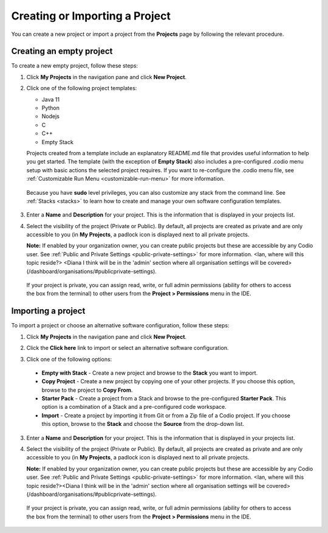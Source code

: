 .. _create-import-project:

Creating or Importing a Project
================================

You can create a new project or import a project from the **Projects** page by following the relevant procedure.

Creating an empty project
-------------------------

To create a new empty project, follow these steps:

1. Click **My Projects** in the navigation pane and click **New Project**.

   .. image:: /img/project_create.png
      :alt: Create Project

2. Click one of the following project templates:

   - Java 11  
   - Python 
   - Nodejs 
   - C
   - C++
   - Empty Stack 

   Projects created from a template include an explanatory README.md file that provides useful information to help you get started. The template (with the exception of **Empty Stack**) also includes a pre-configured .codio menu setup with basic actions the selected project requires. If you want to re-configure the .codio menu file, see :ref:`Customizable Run Menu <customizable-run-menu>` for more information.

  Because you have **sudo** level privileges, you can also customize any stack from the command line. See :ref:`Stacks <stacks>` to learn how to create and manage your own software configuration templates.

3. Enter a **Name** and **Description** for your project. This is the information that is displayed in your projects list.

4. Select the visibility of the project (Private or Public). By default, all projects are created as private and are only accessible to you (in **My Projects**, a padlock icon is displayed next to all private projects.

   **Note:** If enabled by your organization owner, you can create public projects but these are accessible by any Codio user. See :ref:`Public and Private Settings <public-private-settings>` for more information. <Ian, where will this topic reside?> <Diana I think will be in the 'admin' section where all organisation settings will be covered> (/dashboard/organisations/#publicprivate-settings).

  If your project is private, you can assign read, write, or full admin permissions (ability for others to access the box from the terminal) to other users from the **Project > Permissions** menu in the IDE.

Importing a project
-------------------

To import a project or choose an alternative software configuration, follow these steps:

1. Click **My Projects** in the navigation pane and click **New Project**.

   .. image:: /img/project_create.png
      :alt: Create Project

2. Click the **Click here** link to import or select an alternative software configuration.

3. Click one of the following options:

  - **Empty with Stack** - Create a new project and browse to the **Stack** you want to import.
  - **Copy Project** - Create a new project by copying one of your other projects. If you choose this option, browse to the project to **Copy From**.
  - **Starter Pack** - Create a project from a Stack and browse to the pre-configured **Starter Pack**. This option is a combination of a Stack and a pre-configured code workspace.
  - **Import** - Create a project by importing it from Git or from a Zip file of a Codio project. If you choose this option, browse to the **Stack** and choose the **Source** from the drop-down list.

   .. image:: /img/project_create_other.png
     :alt: Import Project

3. Enter a **Name** and **Description** for your project. This is the information that is displayed in your projects list.

4. Select the visibility of the project (Private or Public). By default, all projects are created as private and are only accessible to you (in **My Projects**, a padlock icon is displayed next to all private projects.

   **Note:** If enabled by your organization owner, you can create public projects but these are accessible by any Codio user. See :ref:`Public and Private Settings <public-private-settings>` for more information. <Ian, where will this topic reside?><Diana I think will be in the 'admin' section where all organisation settings will be covered> (/dashboard/organisations/#publicprivate-settings).
   
   

  If your project is private, you can assign read, write, or full admin permissions (ability for others to access the box from the terminal) to other users from the **Project > Permissions** menu in the IDE.
